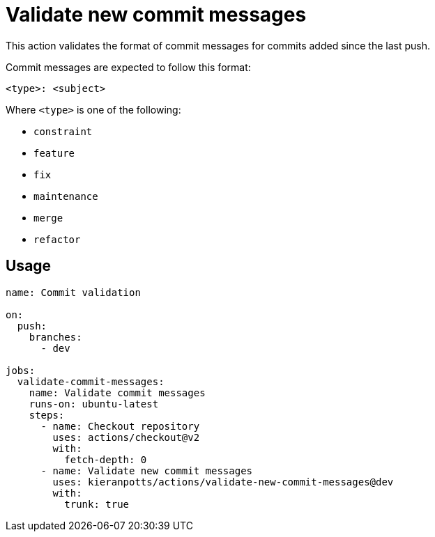 = Validate new commit messages

This action validates the format of commit messages for commits added since the last push.

Commit messages are expected to follow this format:

----
<type>: <subject>
----

Where `<type>` is one of the following:

* `constraint`
* `feature`
* `fix`
* `maintenance`
* `merge`
* `refactor`

== Usage

[source,yaml]
----
name: Commit validation

on:
  push:
    branches:
      - dev

jobs:
  validate-commit-messages:
    name: Validate commit messages
    runs-on: ubuntu-latest
    steps:
      - name: Checkout repository
        uses: actions/checkout@v2
        with:
          fetch-depth: 0
      - name: Validate new commit messages
        uses: kieranpotts/actions/validate-new-commit-messages@dev
        with:
          trunk: true
----
